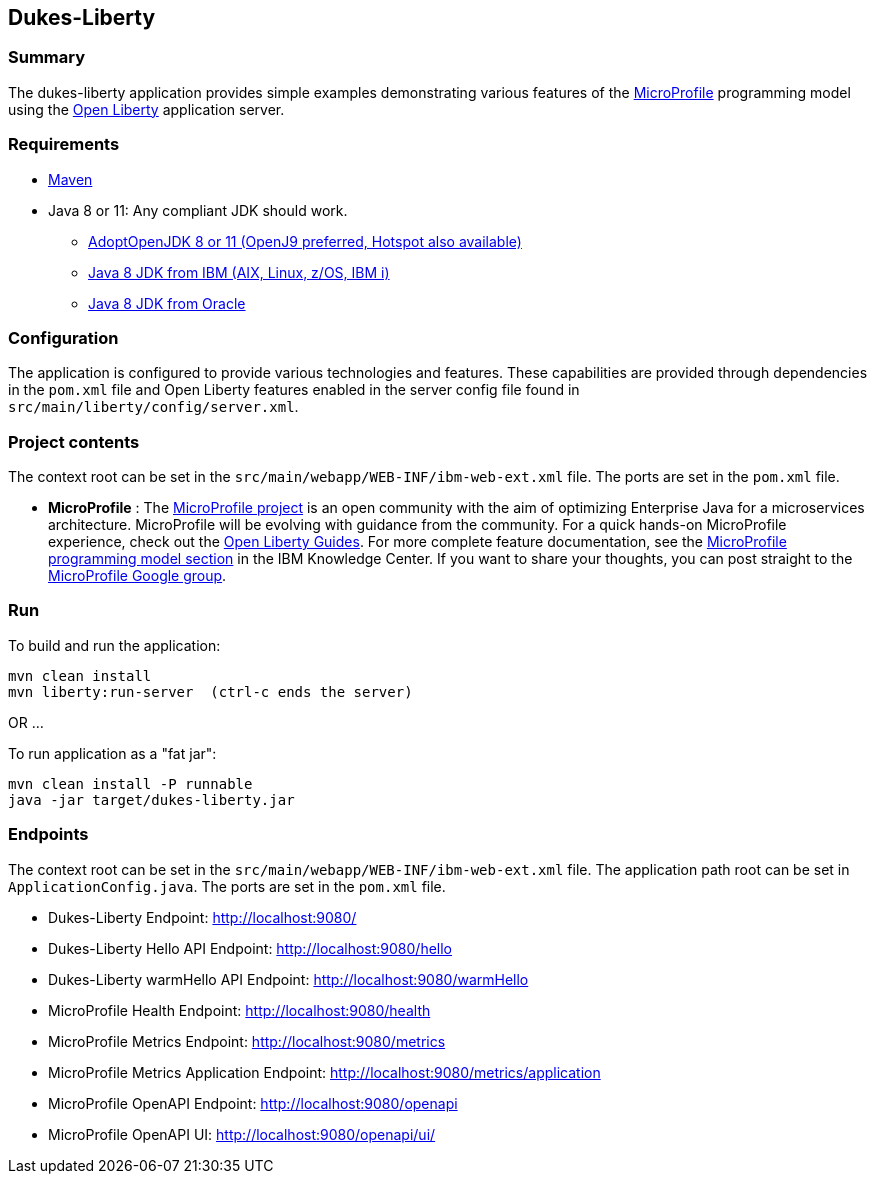 == Dukes-Liberty

[[summary]]
=== Summary

The dukes-liberty application provides simple examples demonstrating various features of the https://microprofile.io[MicroProfile] programming model using the https://openliberty.io[Open Liberty] application server.

[[requirements]]
=== Requirements
* https://maven.apache.org/install.html[Maven]
* Java 8 or 11: Any compliant JDK should work.
** https://adoptopenjdk.net/index.html[AdoptOpenJDK 8 or 11 (OpenJ9 preferred, Hotspot also available)]
** http://www.ibm.com/developerworks/java/jdk/[Java 8 JDK from IBM (AIX, Linux, z/OS, IBM i)]
** http://www.oracle.com/technetwork/java/javase/downloads/index.html[Java 8 JDK from Oracle]

[[configuration]]
=== Configuration
The application is configured to provide various technologies and features. These capabilities are provided through dependencies in the `pom.xml` file and Open Liberty features enabled in the server config file found in `src/main/liberty/config/server.xml`.

[[project-contents]]
=== Project contents
The context root can be set in the `src/main/webapp/WEB-INF/ibm-web-ext.xml` file. The ports are set in the `pom.xml` file.

 - **MicroProfile** : The http://microprofile.io/[MicroProfile project] is an open community with the aim of optimizing Enterprise Java for a microservices architecture.
MicroProfile will be evolving with guidance from the community.
For a quick hands-on MicroProfile experience, check out the https://openliberty.io/guides/?search=microprofile[Open Liberty Guides].
For more complete feature documentation, see the https://www.ibm.com/support/knowledgecenter/SSEQTP_liberty/com.ibm.websphere.wlp.doc/ae/rwlp_microprofile.html[MicroProfile programming model section] in the IBM Knowledge Center.
If you want to share your thoughts, you can post straight to the https://groups.google.com/forum/#!forum/microprofile[MicroProfile Google group].

[[run]]
=== Run

To build and run the application:
----
mvn clean install
mvn liberty:run-server  (ctrl-c ends the server)
----

OR ...

To run application as a "fat jar":
----
mvn clean install -P runnable
java -jar target/dukes-liberty.jar
----

[[endpoints]]
=== Endpoints

The context root can be set in the `src/main/webapp/WEB-INF/ibm-web-ext.xml` file.
The application path root can be set in `ApplicationConfig.java`.
The ports are set in the `pom.xml` file.

 - Dukes-Liberty Endpoint:  http://localhost:9080/
 - Dukes-Liberty Hello API Endpoint:  http://localhost:9080/hello
 - Dukes-Liberty warmHello API Endpoint:  http://localhost:9080/warmHello
 - MicroProfile Health Endpoint:  http://localhost:9080/health
 - MicroProfile Metrics Endpoint:  http://localhost:9080/metrics
 - MicroProfile Metrics Application Endpoint:  http://localhost:9080/metrics/application
 - MicroProfile OpenAPI Endpoint:  http://localhost:9080/openapi
 - MicroProfile OpenAPI UI:  http://localhost:9080/openapi/ui/
